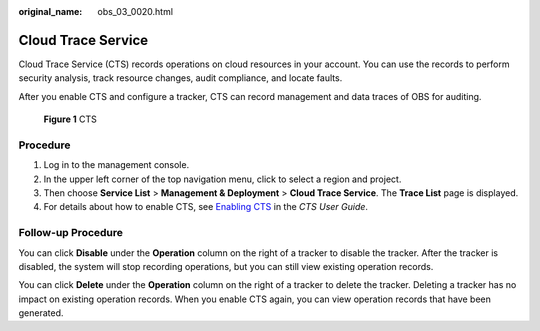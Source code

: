 :original_name: obs_03_0020.html

.. _obs_03_0020:

Cloud Trace Service
===================

Cloud Trace Service (CTS) records operations on cloud resources in your account. You can use the records to perform security analysis, track resource changes, audit compliance, and locate faults.

After you enable CTS and configure a tracker, CTS can record management and data traces of OBS for auditing.


.. figure:: /_static/images/en-us_image_0136316120.png
   :alt: **Figure 1** CTS

   **Figure 1** CTS

Procedure
---------

#. Log in to the management console.
#. In the upper left corner of the top navigation menu, click |image1| to select a region and project.
#. Then choose **Service List** > **Management & Deployment** > **Cloud Trace Service**. The **Trace List** page is displayed.
#. For details about how to enable CTS, see `Enabling CTS <https://docs.otc.t-systems.com/en-us/usermanual/cts/en-us_topic_0030598498.html>`__ in the *CTS User Guide*.

Follow-up Procedure
-------------------

You can click **Disable** under the **Operation** column on the right of a tracker to disable the tracker. After the tracker is disabled, the system will stop recording operations, but you can still view existing operation records.

You can click **Delete** under the **Operation** column on the right of a tracker to delete the tracker. Deleting a tracker has no impact on existing operation records. When you enable CTS again, you can view operation records that have been generated.

.. |image1| image:: /_static/images/en-us_image_0148639306.png
